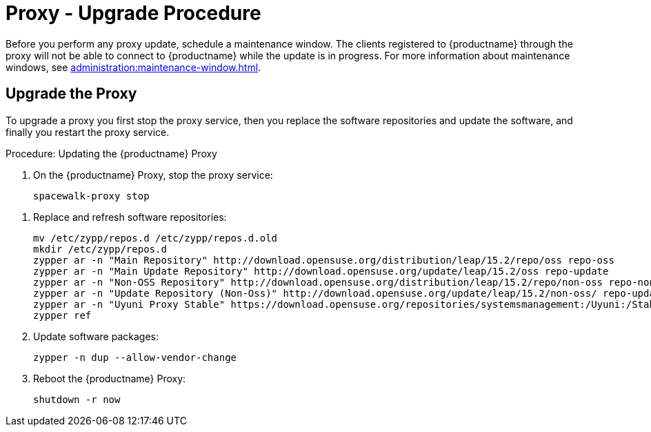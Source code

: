 [[proxy-uyuni-upgrade]]
= Proxy - Upgrade Procedure

Before you perform any proxy update, schedule a maintenance window.
The clients registered to {productname} through the proxy will not be able to connect to {productname} while the update is in progress.
For more information about maintenance windows, see xref:administration:maintenance-window.adoc[].



== Upgrade the Proxy

To upgrade a proxy you first stop the proxy service, then you replace the software repositories and update the software, and finally you restart the proxy service.



.Procedure: Updating the {productname} Proxy
. On the {productname} Proxy, stop the proxy service:
+
----
spacewalk-proxy stop
----

// there is no chance to fix any issues during migration,
// make sure you have a backup before continuing. If you are
// running Uyuni server on a virtual machine, it is advisable
// to create a snapshot before performing the migration!

. Replace and refresh software repositories:
+
----
mv /etc/zypp/repos.d /etc/zypp/repos.d.old
mkdir /etc/zypp/repos.d
zypper ar -n "Main Repository" http://download.opensuse.org/distribution/leap/15.2/repo/oss repo-oss
zypper ar -n "Main Update Repository" http://download.opensuse.org/update/leap/15.2/oss repo-update
zypper ar -n "Non-OSS Repository" http://download.opensuse.org/distribution/leap/15.2/repo/non-oss repo-non-oss
zypper ar -n "Update Repository (Non-Oss)" http://download.opensuse.org/update/leap/15.2/non-oss/ repo-update-non-oss
zypper ar -n "Uyuni Proxy Stable" https://download.opensuse.org/repositories/systemsmanagement:/Uyuni:/Stable/images/repo/Uyuni-Proxy-POOL-x86_64-Media1/ uyuni-proxy-stable
zypper ref
----

. Update software packages:
+
----
zypper -n dup --allow-vendor-change
----

. Reboot the {productname} Proxy:
+
----
shutdown -r now
----
